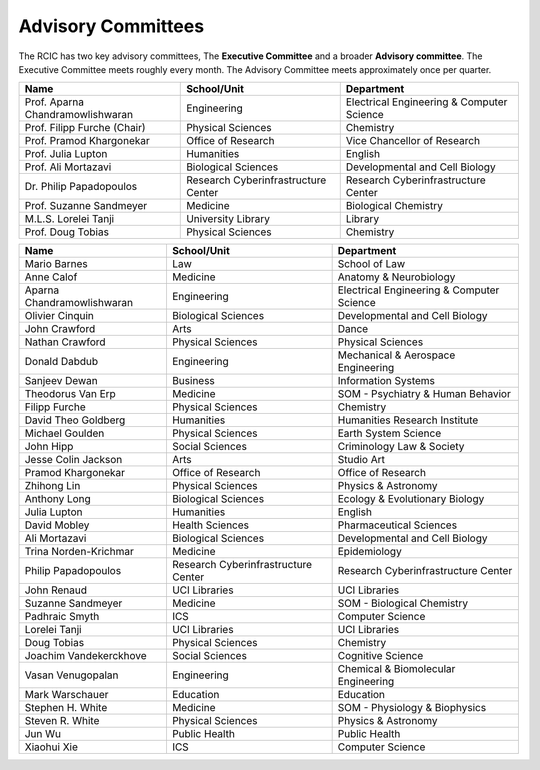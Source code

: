 .. _advisory:

Advisory Committees
===================

The RCIC has two key advisory committees, The **Executive Committee** 
and a broader **Advisory committee**.
The Executive Committee meets roughly every month.
The Advisory Committee meets approximately once per quarter.

.. centerd:: **Executive Committee**

.. table::
   :class: noscroll-table

   +----------------------------------+-------------------------------------+------------------------------------------+
   | Name                             | School/Unit                         | Department                               |
   +==================================+=====================================+==========================================+
   | Prof. Aparna Chandramowlishwaran | Engineering                         | Electrical Engineering & Computer Science|
   +----------------------------------+-------------------------------------+------------------------------------------+
   | Prof. Filipp Furche (Chair)      | Physical Sciences                   | Chemistry                                |
   +----------------------------------+-------------------------------------+------------------------------------------+
   | Prof. Pramod Khargonekar         | Office of Research                  | Vice Chancellor of Research              |
   +----------------------------------+-------------------------------------+------------------------------------------+
   | Prof. Julia Lupton               | Humanities                          | English                                  |
   +----------------------------------+-------------------------------------+------------------------------------------+
   | Prof. Ali Mortazavi              | Biological Sciences                 | Developmental and Cell Biology           |
   +----------------------------------+-------------------------------------+------------------------------------------+
   | Dr. Philip Papadopoulos          | Research Cyberinfrastructure Center | Research Cyberinfrastructure Center      |
   +----------------------------------+-------------------------------------+------------------------------------------+
   | Prof. Suzanne Sandmeyer          | Medicine                            | Biological Chemistry                     |
   +----------------------------------+-------------------------------------+------------------------------------------+
   | M.L.S. Lorelei Tanji             | University Library                  | Library                                  |
   +----------------------------------+-------------------------------------+------------------------------------------+
   | Prof. Doug Tobias                | Physical Sciences                   | Chemistry                                |
   +----------------------------------+-------------------------------------+------------------------------------------+

.. centered:: **Advisory Committee**

.. table:: 
   :class: noscroll-table sortable

   +----------------------------------+-------------------------------------+-------------------------------------------+
   | Name                             | School/Unit                         | Department                                |
   +==================================+=====================================+===========================================+
   | Mario Barnes                     | Law                                 | School of Law                             |
   +----------------------------------+-------------------------------------+-------------------------------------------+
   | Anne Calof                       | Medicine                            | Anatomy & Neurobiology                    |
   +----------------------------------+-------------------------------------+-------------------------------------------+
   | Aparna Chandramowlishwaran       | Engineering                         | Electrical Engineering & Computer Science |
   +----------------------------------+-------------------------------------+-------------------------------------------+
   | Olivier Cinquin                  | Biological Sciences                 | Developmental and Cell Biology            |
   +----------------------------------+-------------------------------------+-------------------------------------------+
   | John Crawford                    | Arts                                | Dance                                     |
   +----------------------------------+-------------------------------------+-------------------------------------------+
   | Nathan Crawford                  | Physical Sciences                   | Physical Sciences                         |
   +----------------------------------+-------------------------------------+-------------------------------------------+
   | Donald Dabdub                    | Engineering                         | Mechanical & Aerospace Engineering        |
   +----------------------------------+-------------------------------------+-------------------------------------------+
   | Sanjeev Dewan                    | Business                            | Information Systems                       |
   +----------------------------------+-------------------------------------+-------------------------------------------+
   | Theodorus Van Erp                | Medicine                            | SOM - Psychiatry & Human Behavior         |
   +----------------------------------+-------------------------------------+-------------------------------------------+
   | Filipp Furche                    | Physical Sciences                   | Chemistry                                 |
   +----------------------------------+-------------------------------------+-------------------------------------------+
   | David Theo Goldberg              | Humanities                          | Humanities Research Institute             |
   +----------------------------------+-------------------------------------+-------------------------------------------+
   | Michael Goulden                  | Physical Sciences                   | Earth System Science                      |
   +----------------------------------+-------------------------------------+-------------------------------------------+
   | John Hipp                        | Social Sciences                     | Criminology Law & Society                 |
   +----------------------------------+-------------------------------------+-------------------------------------------+
   | Jesse Colin Jackson              | Arts                                | Studio Art                                |
   +----------------------------------+-------------------------------------+-------------------------------------------+
   | Pramod Khargonekar               | Office of Research                  | Office of Research                        |
   +----------------------------------+-------------------------------------+-------------------------------------------+
   | Zhihong Lin                      | Physical Sciences                   | Physics & Astronomy                       |
   +----------------------------------+-------------------------------------+-------------------------------------------+
   | Anthony Long                     | Biological Sciences                 | Ecology & Evolutionary Biology            |
   +----------------------------------+-------------------------------------+-------------------------------------------+
   | Julia Lupton                     | Humanities                          | English                                   |
   +----------------------------------+-------------------------------------+-------------------------------------------+
   | David Mobley                     | Health Sciences                     | Pharmaceutical Sciences                   |
   +----------------------------------+-------------------------------------+-------------------------------------------+
   | Ali Mortazavi                    | Biological Sciences                 | Developmental and Cell Biology            |
   +----------------------------------+-------------------------------------+-------------------------------------------+
   | Trina Norden-Krichmar            | Medicine                            | Epidemiology                              |
   +----------------------------------+-------------------------------------+-------------------------------------------+
   | Philip Papadopoulos              | Research Cyberinfrastructure Center | Research Cyberinfrastructure Center       |
   +----------------------------------+-------------------------------------+-------------------------------------------+
   | John Renaud                      | UCI Libraries                       | UCI Libraries                             |
   +----------------------------------+-------------------------------------+-------------------------------------------+
   | Suzanne Sandmeyer                | Medicine                            | SOM - Biological Chemistry                |
   +----------------------------------+-------------------------------------+-------------------------------------------+
   | Padhraic Smyth                   | ICS                                 | Computer Science                          |
   +----------------------------------+-------------------------------------+-------------------------------------------+
   | Lorelei Tanji                    | UCI Libraries                       | UCI Libraries                             |
   +----------------------------------+-------------------------------------+-------------------------------------------+
   | Doug Tobias                      | Physical Sciences                   | Chemistry                                 |
   +----------------------------------+-------------------------------------+-------------------------------------------+
   | Joachim Vandekerckhove           | Social Sciences                     | Cognitive Science                         |
   +----------------------------------+-------------------------------------+-------------------------------------------+
   | Vasan Venugopalan                | Engineering                         | Chemical & Biomolecular Engineering       |
   +----------------------------------+-------------------------------------+-------------------------------------------+
   | Mark Warschauer                  | Education                           | Education                                 |
   +----------------------------------+-------------------------------------+-------------------------------------------+
   | Stephen H. White                 | Medicine                            | SOM - Physiology & Biophysics             |
   +----------------------------------+-------------------------------------+-------------------------------------------+
   | Steven R. White                  | Physical Sciences                   | Physics & Astronomy                       |
   +----------------------------------+-------------------------------------+-------------------------------------------+
   | Jun Wu                           | Public Health                       | Public Health                             |
   +----------------------------------+-------------------------------------+-------------------------------------------+
   | Xiaohui Xie                      | ICS                                 | Computer Science                          |
   +----------------------------------+-------------------------------------+-------------------------------------------+
